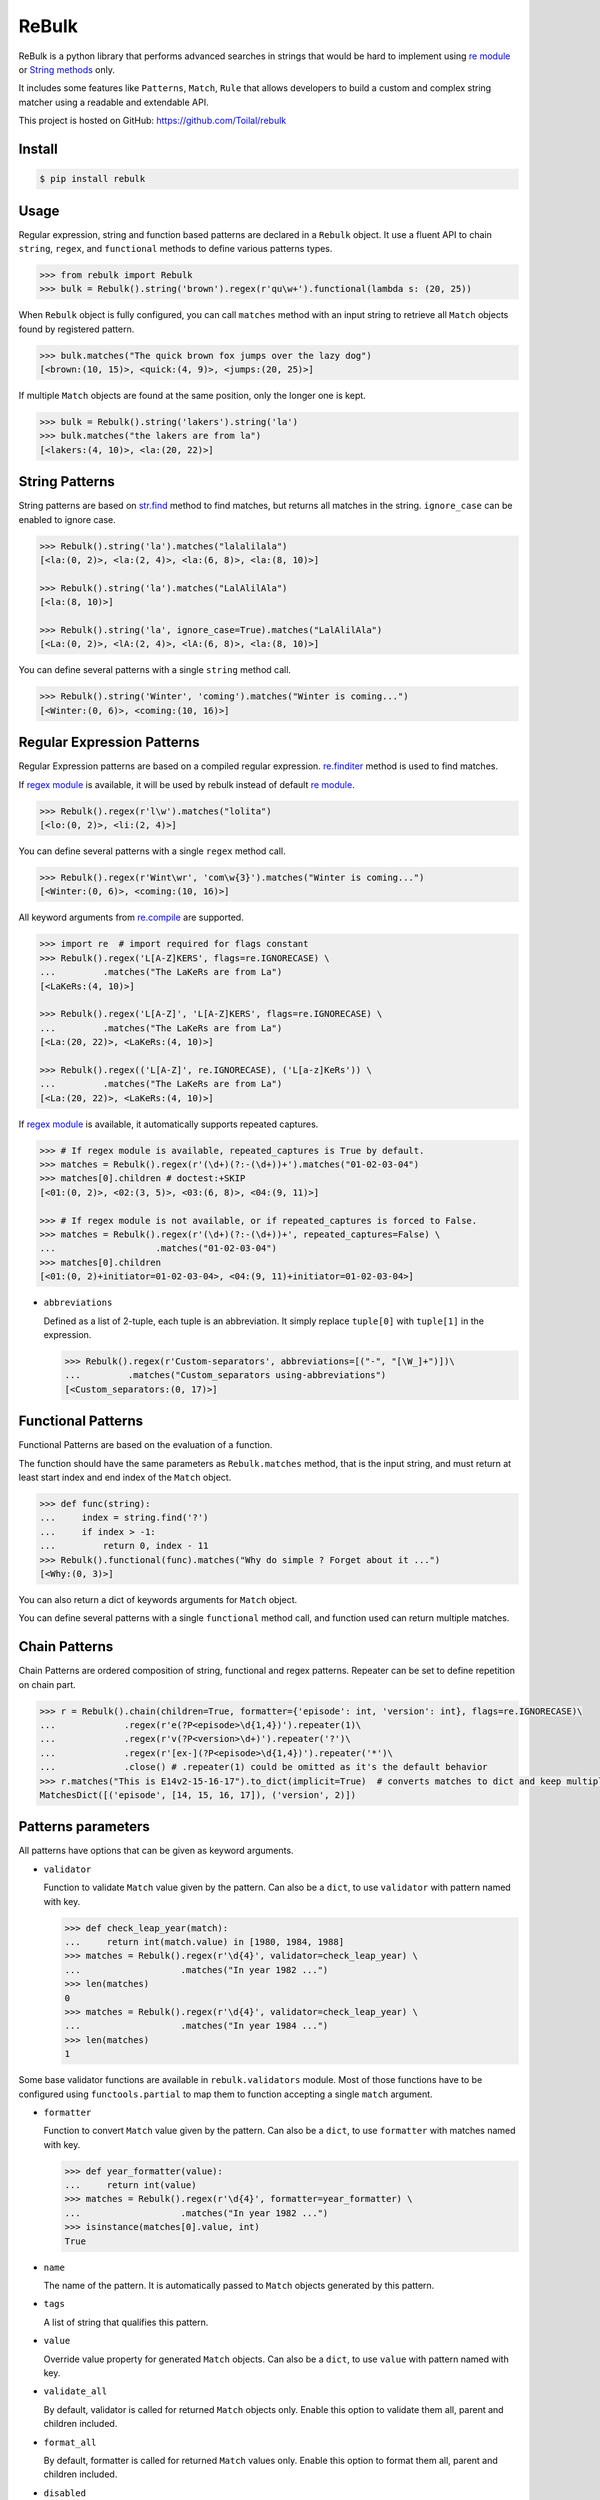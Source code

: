 ReBulk
=======

.. image:: http://img.shields.io/pypi/v/rebulk.svg
    :target: https://pypi.python.org/pypi/rebulk
    :alt: Latest Version

.. image:: http://img.shields.io/badge/license-MIT-blue.svg
    :target: https://pypi.python.org/pypi/rebulk
    :alt: MIT License

.. image:: http://img.shields.io/travis/Toilal/rebulk.svg
    :target: http://travis-ci.org/Toilal/rebulk?branch=master
    :alt: Build Status

.. image:: http://img.shields.io/coveralls/Toilal/rebulk.svg
    :target: https://coveralls.io/r/Toilal/rebulk?branch=master
    :alt: Coveralls

ReBulk is a python library that performs advanced searches in strings that would be hard to implement using
`re module`_ or `String methods`_ only.

It includes some features like ``Patterns``, ``Match``, ``Rule`` that allows developers to build a
custom and complex string matcher using a readable and extendable API.

This project is hosted on GitHub: `<https://github.com/Toilal/rebulk>`_

Install
-------
.. code-block:: sh

    $ pip install rebulk

Usage
------
Regular expression, string and function based patterns are declared in a ``Rebulk`` object. It use a fluent API to
chain ``string``, ``regex``, and ``functional`` methods to define various patterns types.

.. code-block:: python

    >>> from rebulk import Rebulk
    >>> bulk = Rebulk().string('brown').regex(r'qu\w+').functional(lambda s: (20, 25))

When ``Rebulk`` object is fully configured, you can call ``matches`` method with an input string to retrieve all
``Match`` objects found by registered pattern.

.. code-block:: python

    >>> bulk.matches("The quick brown fox jumps over the lazy dog")
    [<brown:(10, 15)>, <quick:(4, 9)>, <jumps:(20, 25)>]

If multiple ``Match`` objects are found at the same position, only the longer one is kept.

.. code-block:: python

    >>> bulk = Rebulk().string('lakers').string('la')
    >>> bulk.matches("the lakers are from la")
    [<lakers:(4, 10)>, <la:(20, 22)>]

String Patterns
---------------
String patterns are based on `str.find`_ method to find matches, but returns all matches in the string. ``ignore_case``
can be enabled to ignore case.

.. code-block:: python

    >>> Rebulk().string('la').matches("lalalilala")
    [<la:(0, 2)>, <la:(2, 4)>, <la:(6, 8)>, <la:(8, 10)>]

    >>> Rebulk().string('la').matches("LalAlilAla")
    [<la:(8, 10)>]

    >>> Rebulk().string('la', ignore_case=True).matches("LalAlilAla")
    [<La:(0, 2)>, <lA:(2, 4)>, <lA:(6, 8)>, <la:(8, 10)>]

You can define several patterns with a single ``string`` method call.

.. code-block:: python

    >>> Rebulk().string('Winter', 'coming').matches("Winter is coming...")
    [<Winter:(0, 6)>, <coming:(10, 16)>]

Regular Expression Patterns
---------------------------
Regular Expression patterns are based on a compiled regular expression.
`re.finditer`_ method is used to find matches.

If `regex module`_ is available, it will be used by rebulk instead of default `re module`_.

.. code-block:: python

    >>> Rebulk().regex(r'l\w').matches("lolita")
    [<lo:(0, 2)>, <li:(2, 4)>]

You can define several patterns with a single ``regex`` method call.

.. code-block:: python

    >>> Rebulk().regex(r'Wint\wr', 'com\w{3}').matches("Winter is coming...")
    [<Winter:(0, 6)>, <coming:(10, 16)>]

All keyword arguments from `re.compile`_ are supported.

.. code-block:: python

    >>> import re  # import required for flags constant
    >>> Rebulk().regex('L[A-Z]KERS', flags=re.IGNORECASE) \
    ...         .matches("The LaKeRs are from La")
    [<LaKeRs:(4, 10)>]

    >>> Rebulk().regex('L[A-Z]', 'L[A-Z]KERS', flags=re.IGNORECASE) \
    ...         .matches("The LaKeRs are from La")
    [<La:(20, 22)>, <LaKeRs:(4, 10)>]

    >>> Rebulk().regex(('L[A-Z]', re.IGNORECASE), ('L[a-z]KeRs')) \
    ...         .matches("The LaKeRs are from La")
    [<La:(20, 22)>, <LaKeRs:(4, 10)>]

If `regex module`_ is available, it automatically supports repeated captures.

.. code-block:: python

    >>> # If regex module is available, repeated_captures is True by default.
    >>> matches = Rebulk().regex(r'(\d+)(?:-(\d+))+').matches("01-02-03-04")
    >>> matches[0].children # doctest:+SKIP
    [<01:(0, 2)>, <02:(3, 5)>, <03:(6, 8)>, <04:(9, 11)>]

    >>> # If regex module is not available, or if repeated_captures is forced to False.
    >>> matches = Rebulk().regex(r'(\d+)(?:-(\d+))+', repeated_captures=False) \
    ...                   .matches("01-02-03-04")
    >>> matches[0].children
    [<01:(0, 2)+initiator=01-02-03-04>, <04:(9, 11)+initiator=01-02-03-04>]

- ``abbreviations``

  Defined as a list of 2-tuple, each tuple is an abbreviation. It simply replace ``tuple[0]`` with ``tuple[1]`` in the
  expression.

  >>> Rebulk().regex(r'Custom-separators', abbreviations=[("-", "[\W_]+")])\
  ...         .matches("Custom_separators using-abbreviations")
  [<Custom_separators:(0, 17)>]


Functional Patterns
-------------------
Functional Patterns are based on the evaluation of a function.

The function should have the same parameters as ``Rebulk.matches`` method, that is the input string,
and must return at least start index and end index of the ``Match`` object.

.. code-block:: python

    >>> def func(string):
    ...     index = string.find('?')
    ...     if index > -1:
    ...         return 0, index - 11
    >>> Rebulk().functional(func).matches("Why do simple ? Forget about it ...")
    [<Why:(0, 3)>]

You can also return a dict of keywords arguments for ``Match`` object.

You can define several patterns with a single ``functional`` method call, and function used can return multiple
matches.

Chain Patterns
--------------
Chain Patterns are ordered composition of string, functional and regex patterns. Repeater can be set to define
repetition on chain part.

.. code-block:: python

    >>> r = Rebulk().chain(children=True, formatter={'episode': int, 'version': int}, flags=re.IGNORECASE)\
    ...             .regex(r'e(?P<episode>\d{1,4})').repeater(1)\
    ...             .regex(r'v(?P<version>\d+)').repeater('?')\
    ...             .regex(r'[ex-](?P<episode>\d{1,4})').repeater('*')\
    ...             .close() # .repeater(1) could be omitted as it's the default behavior
    >>> r.matches("This is E14v2-15-16-17").to_dict(implicit=True)  # converts matches to dict and keep multiple values
    MatchesDict([('episode', [14, 15, 16, 17]), ('version', 2)])

Patterns parameters
-------------------

All patterns have options that can be given as keyword arguments.

- ``validator``

  Function to validate ``Match`` value given by the pattern. Can also be a ``dict``, to use ``validator`` with pattern
  named with key.

  .. code-block:: python

      >>> def check_leap_year(match):
      ...     return int(match.value) in [1980, 1984, 1988]
      >>> matches = Rebulk().regex(r'\d{4}', validator=check_leap_year) \
      ...                   .matches("In year 1982 ...")
      >>> len(matches)
      0
      >>> matches = Rebulk().regex(r'\d{4}', validator=check_leap_year) \
      ...                   .matches("In year 1984 ...")
      >>> len(matches)
      1

Some base validator functions are available in ``rebulk.validators`` module. Most of those functions have to be
configured using ``functools.partial`` to map them to function accepting a single ``match`` argument.

- ``formatter``

  Function to convert ``Match`` value given by the pattern. Can also be a ``dict``, to use ``formatter`` with matches
  named with key.

  .. code-block:: python

      >>> def year_formatter(value):
      ...     return int(value)
      >>> matches = Rebulk().regex(r'\d{4}', formatter=year_formatter) \
      ...                   .matches("In year 1982 ...")
      >>> isinstance(matches[0].value, int)
      True

- ``name``

  The name of the pattern. It is automatically passed to ``Match`` objects generated by this pattern.

- ``tags``

  A list of string that qualifies this pattern.

- ``value``

  Override value property for generated ``Match`` objects. Can also be a ``dict``, to use ``value`` with pattern
  named with key.

- ``validate_all``

  By default, validator is called for returned ``Match`` objects only. Enable this option to validate them all, parent
  and children included.

- ``format_all``

  By default, formatter is called for returned ``Match`` values only. Enable this option to format them all, parent and
  children included.

- ``disabled``

  A ``function(context)`` to disable the pattern if returning ``True``.

- ``children``

  If ``True``, all children ``Match`` objects will be retrieved instead of a single parent ``Match`` object.

- ``private``

  If ``True``, ``Match`` objects generated from this pattern are available internally only. They will be removed at
  the end of ``Rebulk.matches`` method call.

- ``private_parent``

  Force parent matches to be returned and flag them as private.

- ``private_children``

  Force children matches to be returned and flag them as private.

- ``marker``

  If ``true``, ``Match`` objects generated from this pattern will be markers matches instead of standard matches.
  They won't be included in ``Matches`` sequence, but will be available in ``Matches.markers`` sequence (see
  ``Markers`` section).


Match
-----

A ``Match`` object is the result created by a registered pattern.

It has a ``value`` property defined, and position indices are available through ``start``, ``end`` and ``span``
properties.

In some case, it contains children ``Match`` objects in ``children`` property, and each child ``Match`` object
reference its parent in ``parent`` property. Also, a ``name`` property can be defined for the match.

If groups are defined in a Regular Expression pattern, each group match will be converted to a
single ``Match`` object. If a group has a name defined (``(?P<name>group)``), it is set as ``name`` property in a child
``Match`` object. The whole regexp match (``re.group(0)``) will be converted to the main ``Match`` object,
and all subgroups (1, 2, ... n) will be converted to ``children`` matches of the main ``Match`` object.

.. code-block:: python

    >>> matches = Rebulk() \
    ...         .regex(r"One, (?P<one>\w+), Two, (?P<two>\w+), Three, (?P<three>\w+)") \
    ...         .matches("Zero, 0, One, 1, Two, 2, Three, 3, Four, 4")
    >>> matches
    [<One, 1, Two, 2, Three, 3:(9, 33)>]
    >>> for child in matches[0].children:
    ...     '%s = %s' % (child.name, child.value)
    'one = 1'
    'two = 2'
    'three = 3'

It's possible to retrieve only children by using ``children`` parameters. You can also customize the way structure
is generated with ``every``, ``private_parent`` and ``private_children`` parameters.

.. code-block:: python

    >>> matches = Rebulk() \
    ...         .regex(r"One, (?P<one>\w+), Two, (?P<two>\w+), Three, (?P<three>\w+)", children=True) \
    ...         .matches("Zero, 0, One, 1, Two, 2, Three, 3, Four, 4")
    >>> matches
    [<1:(14, 15)+name=one+initiator=One, 1, Two, 2, Three, 3>, <2:(22, 23)+name=two+initiator=One, 1, Two, 2, Three, 3>, <3:(32, 33)+name=three+initiator=One, 1, Two, 2, Three, 3>]

Match object has the following properties that can be given to Pattern objects

- ``formatter``

  Function to convert ``Match`` value given by the pattern. Can also be a ``dict``, to use ``formatter`` with matches
  named with key.

  .. code-block:: python

      >>> def year_formatter(value):
      ...     return int(value)
      >>> matches = Rebulk().regex(r'\d{4}', formatter=year_formatter) \
      ...                   .matches("In year 1982 ...")
      >>> isinstance(matches[0].value, int)
      True

- ``format_all``

  By default, formatter is called for returned ``Match`` values only. Enable this option to format them all, parent and
  children included.

- ``conflict_solver``

  A ``function(match, conflicting_match)`` used to solve conflict. Returned object will be removed from matches by
  ``ConflictSolver`` default rule. If ``__default__`` string is returned, it will fallback to default behavior
  keeping longer match.


Matches
-------

A ``Matches`` object holds the result of ``Rebulk.matches`` method call. It's a sequence of ``Match`` objects and
it behaves like a list.

All methods accepts a ``predicate`` function to filter ``Match`` objects using a callable, and an ``index`` int to
retrieve a single element from default returned matches.

It has the following additional methods and properties on it.

- ``starting(index, predicate=None, index=None)``

  Retrieves a list of ``Match`` objects that starts at given index.

- ``ending(index, predicate=None, index=None)``

  Retrieves a list of ``Match`` objects that ends at given index.

- ``previous(match, predicate=None, index=None)``

  Retrieves a list of ``Match`` objects that are previous and nearest to match.

- ``next(match, predicate=None, index=None)``

  Retrieves a list of ``Match`` objects that are next and nearest to match.

- ``tagged(tag, predicate=None, index=None)``

  Retrieves a list of ``Match`` objects that have the given tag defined.

- ``named(name, predicate=None, index=None)``

  Retrieves a list of ``Match`` objects that have the given name.

- ``range(start=0, end=None, predicate=None, index=None)``

  Retrieves a list of ``Match`` objects for given range, sorted from start to end.

- ``holes(start=0, end=None, formatter=None, ignore=None, predicate=None, index=None)``

  Retrieves a list of *hole* ``Match`` objects for given range. A hole match is created for each range where no match
  is available.

- ``conflicting(match, predicate=None, index=None)``

  Retrieves a list of ``Match`` objects that conflicts with given match.

- ``chain_before(self, position, seps, start=0, predicate=None, index=None)``:

  Retrieves a list of chained matches, before position, matching predicate and separated by characters from seps only.

- ``chain_after(self, position, seps, end=None, predicate=None, index=None)``:

  Retrieves a list of chained matches, after position, matching predicate and separated by characters from seps only.

- ``at_match(match, predicate=None, index=None)``

  Retrieves a list of ``Match`` objects at the same position as match.

- ``at_span(span, predicate=None, index=None)``

  Retrieves a list of ``Match`` objects from given (start, end) tuple.

- ``at_index(pos, predicate=None, index=None)``

  Retrieves a list of ``Match`` objects from given position.

- ``names``

  Retrieves a sequence of all ``Match.name`` properties.

- ``tags``

  Retrieves a sequence of all ``Match.tags`` properties.

- ``to_dict(details=False, implicit=False)``

  Convert to an ordered dict, with ``Match.name`` as key and ``Match.value`` as value.

  It's a subclass of `OrderedDict`_, that contains a ``matches`` property which is a dict with  ``Match.name`` as key
  and list of ``Match`` objects as value.

  If ``implicit`` is ``True`` and distinct values are found for the same name, value will be converted as list.
  If ``False``, first value only will be kept and values lists can be retrieved with ``values_list`` which is a dict
  with ``Match.name`` as key and list of ``Match.value`` as value.

  If ``details`` is True, ``Match.value`` objects are replaced with complete ``Match`` object.

- ``markers``

  A custom ``Matches`` sequences specialized for ``markers`` matches (see below)

Markers
-------

If you have defined some patterns with ``markers`` property, then ``Matches.markers`` points to a special ``Matches``
sequence that contains only ``markers`` matches. This sequence supports all methods from ``Matches``.

Markers matches are not intended to be used in final result, but can be used to implement a ``Rule``.

Rules
-----
Rules are a convenient and readable way to implement advanced conditional logic involving several ``Match`` objects.
When a rule is triggered, it can perform an action on ``Matches`` object, like filtering out, adding additional tags or
renaming.

Rules are implemented by extending the abstract ``Rule`` class. They are registered using ``Rebulk.rule`` method by
giving either a ``Rule`` instance, a ``Rule`` class or a module containing ``Rule classes`` only.

For a rule to be triggered, ``Rule.when`` method must return ``True``, or a non empty list of ``Match``
objects, or any other truthy object. When triggered, ``Rule.then`` method is called to perform the action with
``when_response`` parameter defined as the response of ``Rule.when`` call.

Instead of implementing ``Rule.then`` method, you can define ``consequence`` class property with a Consequence classe
or instance, like ``RemoveMatch``, ``RenameMatch`` or ``AppendMatch``. You can also use a list of consequence when
required : ``when_response`` must then be iterable, and elements of this iterable will be given to each consequence in
the same order.

When many rules are registered, it can be useful to set ``priority`` class variable to define a priority integer
between all rule executions (higher priorities will be executed first). You can also define ``dependency`` to declare
another Rule class as dependency for the current rule, meaning that it will be executed before.

For all rules with the same ``priority`` value, ``when`` is called before, and ``then`` is called after all.

.. code-block:: python

    >>> from rebulk import Rule, RemoveMatch

    >>> class FirstOnlyRule(Rule):
    ...     consequence = RemoveMatch
    ...
    ...     def when(self, matches, context):
    ...         grabbed = matches.named("grabbed", 0)
    ...         if grabbed and matches.previous(grabbed):
    ...             return grabbed

    >>> rebulk = Rebulk()

    >>> rebulk.regex("This match(.*?)grabbed", name="grabbed")
    <...Rebulk object ...>
    >>> rebulk.regex("if it's(.*?)first match", private=True)
    <...Rebulk object at ...>
    >>> rebulk.rules(FirstOnlyRule)
    <...Rebulk object at ...>

    >>> rebulk.matches("This match is grabbed only if it's the first match")
    [<This match is grabbed:(0, 21)+name=grabbed>]
    >>> rebulk.matches("if it's NOT the first match, This match is NOT grabbed")
    []

.. _re module: https://docs.python.org/3/library/re.html
.. _regex module: https://pypi.python.org/pypi/regex
.. _String methods: https://docs.python.org/3/library/stdtypes.html#str
.. _str.find: https://docs.python.org/3/library/stdtypes.html#str.find
.. _re.finditer: https://docs.python.org/3/library/re.html#re.finditer
.. _re.compile: https://docs.python.org/3/library/re.html#re.compile
.. _OrderedDict: https://docs.python.org/2/library/collections.html#collections.OrderedDict

